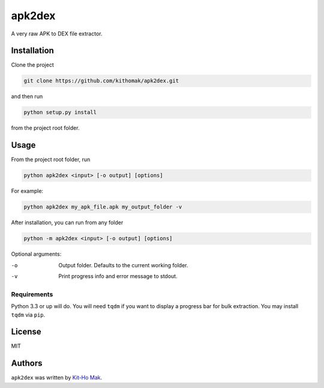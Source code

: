 apk2dex
=======

.. image:: https://img.shields.io/pypi/v/apk2dex.svg
    :target: https://pypi.python.org/pypi/apk2dex
    :alt: Latest PyPI version

.. image:: https://travis-ci.org/borntyping/cookiecutter-pypackage-minimal.png
   :target: https://travis-ci.org/borntyping/cookiecutter-pypackage-minimal
   :alt: Latest Travis CI build status

A very raw APK to DEX file extractor.


Installation
------------

Clone the project

.. code:: bash

   git clone https://github.com/kithomak/apk2dex.git

and then run

.. code:: bash

   python setup.py install

from the project root folder.


Usage
-----

From the project root folder, run

.. code:: bash

   python apk2dex <input> [-o output] [options]

For example:

.. code:: bash

   python apk2dex my_apk_file.apk my_output_folder -v

After installation, you can run from any folder

.. code:: bash

    python -m apk2dex <input> [-o output] [options]

Optional arguments:

-o      Output folder. Defaults to the current working folder.
-v      Print progress info and error message to stdout.


Requirements
^^^^^^^^^^^^

Python 3.3 or up will do. You will need ``tqdm`` if you want to display a progress bar for bulk extraction.
You may install ``tqdm`` via ``pip``.


License
-------

MIT


Authors
-------

``apk2dex`` was written by `Kit-Ho Mak <kithomak23@gmail.com>`_.
